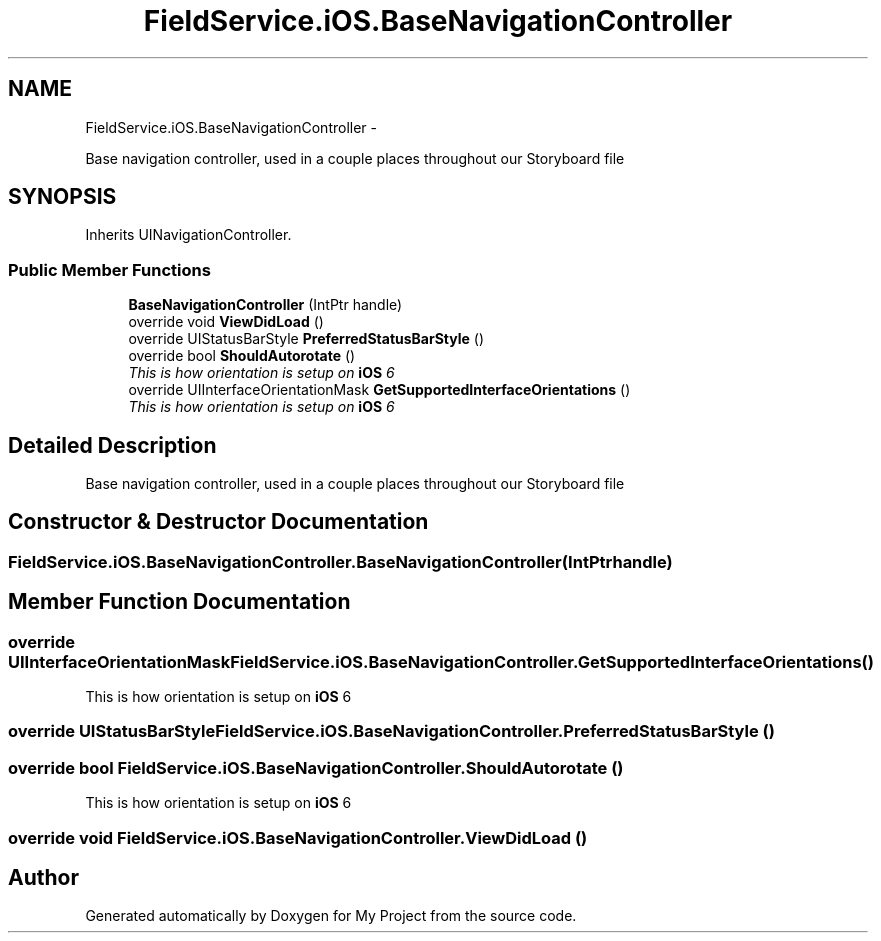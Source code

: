 .TH "FieldService.iOS.BaseNavigationController" 3 "Tue Jul 1 2014" "My Project" \" -*- nroff -*-
.ad l
.nh
.SH NAME
FieldService.iOS.BaseNavigationController \- 
.PP
Base navigation controller, used in a couple places throughout our Storyboard file  

.SH SYNOPSIS
.br
.PP
.PP
Inherits UINavigationController\&.
.SS "Public Member Functions"

.in +1c
.ti -1c
.RI "\fBBaseNavigationController\fP (IntPtr handle)"
.br
.ti -1c
.RI "override void \fBViewDidLoad\fP ()"
.br
.ti -1c
.RI "override UIStatusBarStyle \fBPreferredStatusBarStyle\fP ()"
.br
.ti -1c
.RI "override bool \fBShouldAutorotate\fP ()"
.br
.RI "\fIThis is how orientation is setup on \fBiOS\fP 6 \fP"
.ti -1c
.RI "override UIInterfaceOrientationMask \fBGetSupportedInterfaceOrientations\fP ()"
.br
.RI "\fIThis is how orientation is setup on \fBiOS\fP 6 \fP"
.in -1c
.SH "Detailed Description"
.PP 
Base navigation controller, used in a couple places throughout our Storyboard file 


.SH "Constructor & Destructor Documentation"
.PP 
.SS "FieldService\&.iOS\&.BaseNavigationController\&.BaseNavigationController (IntPtrhandle)"

.SH "Member Function Documentation"
.PP 
.SS "override UIInterfaceOrientationMask FieldService\&.iOS\&.BaseNavigationController\&.GetSupportedInterfaceOrientations ()"

.PP
This is how orientation is setup on \fBiOS\fP 6 
.SS "override UIStatusBarStyle FieldService\&.iOS\&.BaseNavigationController\&.PreferredStatusBarStyle ()"

.SS "override bool FieldService\&.iOS\&.BaseNavigationController\&.ShouldAutorotate ()"

.PP
This is how orientation is setup on \fBiOS\fP 6 
.SS "override void FieldService\&.iOS\&.BaseNavigationController\&.ViewDidLoad ()"


.SH "Author"
.PP 
Generated automatically by Doxygen for My Project from the source code\&.
